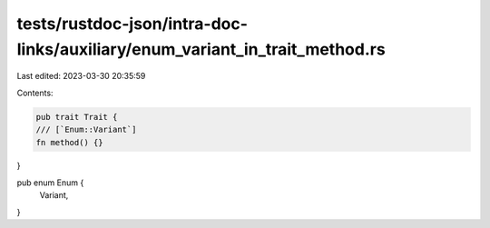tests/rustdoc-json/intra-doc-links/auxiliary/enum_variant_in_trait_method.rs
============================================================================

Last edited: 2023-03-30 20:35:59

Contents:

.. code-block:: rs

    pub trait Trait {
    /// [`Enum::Variant`]
    fn method() {}
}

pub enum Enum {
    Variant,
}


